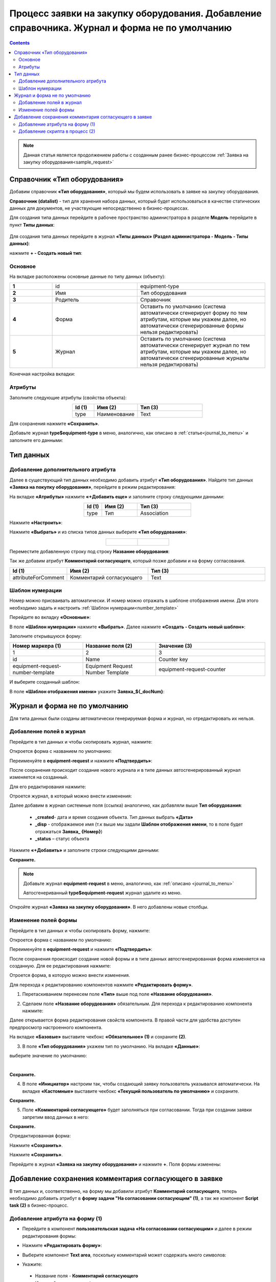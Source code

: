Процесс заявки на закупку оборудования. Добавление справочника. Журнал и форма не по умолчанию
===============================================================================================

.. contents::
	:depth: 3

.. note::

    Данная статья является продолжением работы с созданным ранее бизнес-процессом :ref:`Заявка на закупку оборудования<sample_request>` 

Справочник «Тип оборудования»
-------------------------------

Добавим справочник **«Тип оборудования»**, который мы будем использовать в заявке на закупку оборудования.

**Справочник (datalist)** - тип для хранения набора данных, который будет использоваться в качестве статических данных для документов, не участвующие непосредственно в бизнес-процессах. 

Для создания типа данных перейдите в рабочее пространство администратора в разделе **Модель** перейдите в пункт **Типы данных**:

  .. image:: _static/equipment_request/adm_ws.png
       :width: 700
       :align: center

Для создания типа данных перейдите в журнал **«Типы данных» (Раздел администратора - Модель - Типы данных)**:

.. image:: _static/equipment_request_complicated/01.png
       :width: 700
       :align: center

нажмите **+ - Создать новый тип**:

.. image:: _static/equipment_request_complicated/02.png
       :width: 600
       :align: center

Основное
~~~~~~~~~~

На вкладке расположены основные данные по типу данных (объекту):

.. list-table:: 
      :widths: 10 20 30
      :align: center
      :class: tight-table 

      * - **1**
        - id
        - equipment-type
      * - **2**
        - Имя
        - Тип оборудования
      * - **3**
        - Родитель
        - Справочник
      * - **4**
        - Форма
        - Оставить по умолчанию (система автоматически сгенерирует форму по тем атрибутам, которые мы укажем далее, но автоматически сгенерированные формы нельзя редактировать)
      * - **5**
        - Журнал
        - Оставить по умолчанию (система автоматически сгенерирует журнал по тем атрибутам, которые мы укажем далее, но автоматически сгенерированные журналы нельзя редактировать)

Конечная настройка вкладки:

.. image:: _static/equipment_request_complicated/03.png
       :width: 700
       :align: center

Атрибуты
~~~~~~~~~~

Заполните следующие атрибуты (свойства объекта):

.. list-table:: 
      :widths: 10 20 30
      :header-rows: 1
      :align: center
      :class: tight-table 

      * - Id (1)
        - Имя (2)
        - Тип (3)
      * - type
        - Наименование
        - Text

.. image:: _static/equipment_request_complicated/04.png
       :width: 700
       :align: center

Для сохранения нажмите **«Сохранить»**.

Добавьте журнал **type$equipment-type** в меню, аналогично, как описано в :ref:`статье<journal_to_menu>` и заполните его данными:

.. image:: _static/equipment_request_complicated/04_1.png
       :width: 700
       :align: center

Тип данных
-----------

Добавление дополнительного атрибута
~~~~~~~~~~~~~~~~~~~~~~~~~~~~~~~~~~~~

Далее в существующий тип данных необходимо добавить атрибут **«Тип оборудования»**. Найдите тип данных **«Заявка на покупку оборудования»**, перейдите в режим редактирования:

.. image:: _static/equipment_request_complicated/05.png
       :width: 700
       :align: center

На вкладке **«Атрибуты»** нажмите **«+Добавить еще»** и заполните строку следующими данными:

.. image:: _static/equipment_request_complicated/06.png
       :width: 700
       :align: center

.. list-table:: 
      :widths: 10 20 30
      :header-rows: 1
      :align: center
      :class: tight-table 

      * - Id (1)
        - Имя (2)
        - Тип (3)
      * - type
        - Тип
        - Association

Нажмите **«Настроить»**:

.. image:: _static/equipment_request_complicated/07.png
       :width: 500
       :align: center

Нажмите **«Выбрать»** и из списка типов данных выберите **«Тип оборудования»**:

.. list-table::
      :widths: 20 20
      :align: center

      * - |

            .. image:: _static/equipment_request_complicated/08.png
                  :width: 600
                  :align: center

        - |

            .. image:: _static/equipment_request_complicated/09.png
                  :width: 500
                  :align: center

Переместите добавленную строку под строку **Название оборудования**:

.. image:: _static/equipment_request_complicated/10.png
       :width: 600
       :align: center

Так же добавим атрибут **Комментарий согласующего**, который позже добавим и на форму согласования.

.. list-table:: 
      :widths: 10 20 30
      :header-rows: 1
      :align: center
      :class: tight-table 

      * - Id (1)
        - Имя (2)
        - Тип (3)
      * - attributeForComment
        - Комментарий согласующего
        - Text

.. image:: _static/equipment_request_complicated/attributeForComment.png
       :width: 600
       :align: center


Шаблон нумерации
~~~~~~~~~~~~~~~~~~~

Номер можно присваивать автоматически. И номер можно отражать в шаблоне отображения имени. Для этого необходимо задать и настроить :ref:`Шаблон нумерации<number_template>`

Перейдите во вкладку **«Основные»**:

.. image:: _static/equipment_request_complicated/11.png
       :width: 600
       :align: center

В поле **«Шаблон нумерации»** нажмите **«Выбрать»**. Далее нажмите **«Создать - Создать новый шаблон»**:

.. image:: _static/equipment_request_complicated/12.png
       :width: 600
       :align: center

Заполните открывшуюся форму:

.. image:: _static/equipment_request_complicated/13.png
       :width: 500
       :align: center

.. list-table:: 
      :widths: 20 20 30
      :header-rows: 1
      :align: center
      :class: tight-table 

      * - Номер маркера (1)
        - Название поля (2)
        - Значение (3)
      * - 1
        - 2
        - 3
      * - id
        - Name
        - Counter key
      * - equipment-request-number-template
        - Equipment Request Number Template
        - equipment-request-counter

И выберите созданный шаблон:

.. image:: _static/equipment_request_complicated/14.png
       :width: 600
       :align: center

В поле **«Шаблон отображения имени»** укажите **Заявка_${_docNum}**:

.. image:: _static/equipment_request_complicated/15.png
       :width: 600
       :align: center

Журнал и форма не по умолчанию
---------------------------------

Для типа данных были созданы автоматически генерируемая форма и журнал, но отредактировать их нельзя.

.. image:: _static/equipment_request_complicated/16.png
       :width: 600
       :align: center

Добавление полей в журнал
~~~~~~~~~~~~~~~~~~~~~~~~~~~

Перейдите в тип данных и чтобы скопировать журнал, нажмите:

.. image:: _static/equipment_request_complicated/17.png
       :width: 600
       :align: center

Откроется форма с названием по умолчанию: 

.. image:: _static/equipment_request_complicated/18.png
       :width: 500
       :align: center

Переименуйте в **equipment-request** и нажмите **«Подтвердить»**:

.. image:: _static/equipment_request_complicated/18_1.png
       :width: 500
       :align: center
 
После сохранения происходит создание нового журнала и в типе данных автосгенерированный журнал изменяется на созданный. 

Для его редактирования нажмите:

.. image:: _static/equipment_request_complicated/19.png
       :width: 600
       :align: center

Отроется журнал, в который можно внести изменения:

.. image:: _static/equipment_request_complicated/20.png
       :width: 600
       :align: center

Далее добавим в журнал системные поля (ссылка) аналогично, как добавляли выше **Тип оборудования**:

       - **_created**- дата и время создания объекта. Тип данных выбрать **«Дата»**
       - **_disp** - отображаемое имя (т.к выше мы задали **Шаблон отображения имени**, то в поле будет отражаться **Заявка_ {Номер}**)
       - **_status** – статус объекта
  
Нажмите **«+Добавить»** и заполните строки следующими данными:

.. image:: _static/equipment_request_complicated/21.png
       :width: 600
       :align: center

**Сохраните.**

.. note::

 Добавьте журнал **equipment-request** в меню, аналогично, как :ref:`описано <journal_to_menu>` 

 Автосгенериванный **type$equipment-request** журнал удалите из меню.

Откройте журнал **«Заявка на закупку оборудования»**. В него добавлены новые столбцы.

.. image:: _static/equipment_request_complicated/21_1.png
       :width: 700
       :align: center

Изменение полей формы
~~~~~~~~~~~~~~~~~~~~~~~~~~~

Перейдите в тип данных и чтобы скопировать форму, нажмите:

.. image:: _static/equipment_request_complicated/22.png
       :width: 600
       :align: center

Откроется форма с названием по умолчанию: 

.. image:: _static/equipment_request_complicated/23.png
       :width: 500
       :align: center

Переименуйте в **equipment-request** и нажмите **«Подтвердить»**:

.. image:: _static/equipment_request_complicated/23_1.png
       :width: 500
       :align: center

После сохранения происходит создание новой формы и в типе данных автосгенерированная форма изменяется на созданную. Для ее редактирования нажмите:

.. image:: _static/equipment_request_complicated/24.png
       :width: 600
       :align: center

Отроется форма, в которую можно внести изменения. 

.. image:: _static/equipment_request_complicated/24_1.png
       :width: 600
       :align: center

Для перехода к редактированию компонентов нажмите **«Редактировать форму»**.

.. image:: _static/equipment_request_complicated/25.png
       :width: 600
       :align: center

1.	Перетаскиванием перенесем поле **«Тип»** выше под поле **«Название оборудования»**.

.. image:: _static/equipment_request_complicated/25_1.png
       :width: 600
       :align: center

2.	Сделаем поле **«Название оборудования»** обязательным. Для перехода к редактированию компонента нажмите:

.. image:: _static/equipment_request_complicated/26.png
       :width: 600
       :align: center

Далее открывается форма редактирования свойств компонента. В правой части для удобства доступен предпросмотр настроенного компонента.

.. image:: _static/equipment_request_complicated/27.png
       :width: 600
       :align: center

На вкладке **«Базовые»** выставите чекбокс **«Обязательное» (1)** и сохраните **(2)**.

3.	В поле **«Тип оборудования»** укажем тип по умолчанию. На вкладке **«Данные»**:

.. image:: _static/equipment_request_complicated/28.png
       :width: 600
       :align: center

выберите значение по умолчанию:

.. image:: _static/equipment_request_complicated/29.png
       :width: 500
       :align: center

|

.. image:: _static/equipment_request_complicated/30.png
       :width: 600
       :align: center

**Сохраните.**

4.	В поле **«Инициатор»** настроим так, чтобы создающий заявку пользователь указывался автоматически. На вкладке **«Кастомные»** выставите чекбокс **«Текущий пользователь по умолчанию»** и сохраните.

.. image:: _static/equipment_request_complicated/31.png
       :width: 600
       :align: center

**Сохраните.**

5. Поле **«Комментарий согласующего»** будет заполняться при согласовании. Тогда при создании заявки запретим ввод данных в него:

.. image:: _static/equipment_request_complicated/attributeForComment_form.png
       :width: 600
       :align: center

**Сохраните.**

Отредактированная форма:

.. image:: _static/equipment_request_complicated/32.png
       :width: 600
       :align: center

Нажмите **«Сохранить»**.

.. image:: _static/equipment_request_complicated/33.png
       :width: 600
       :align: center

Нажмите **«Сохранить»**.

Перейдите в журнал **«Заявка на закупку оборудования»** и нажмите **+**. Поля формы изменены:

.. image:: _static/equipment_request_complicated/34.png
       :width: 500
       :align: center


Добавление сохранения комментария согласующего в заявке
---------------------------------------------------------

В тип данных и, соответственно, на форму мы добавили атрибут **Комментарий согласующего**, теперь необходимо добавить атрибут в **форму задачи "На согласовании согласующим" (1)**, а так же компонент **Script task (2)** в бизнес-процесс.

.. image:: _static/equipment_request_complicated/comment_to_bp.png
       :width: 700
       :align: center

Добавление атрибута на форму (1)
~~~~~~~~~~~~~~~~~~~~~~~~~~~~~~~~~~~~

- Перейдите в компонент **пользовательская задача «На согласовании согласующим»** и далее в режим редактирования формы:

.. image:: _static/equipment_request_complicated/comment_to_form_01.png
       :width: 700
       :align: center

- Нажмите **«Редактировать форму»**:

.. image:: _static/equipment_request_complicated/comment_to_form_02.png
       :width: 600
       :align: center

- Выберите компонент **Text area**, поскольку комментарий может содержать много символов:

.. image:: _static/equipment_request_complicated/comment_to_form_03.png
       :width: 600
       :align: center

- Укажите:

 * Название поля - **Комментарий согласующего**
 * Имя свойства - **comment**

и нажмите кнопку **«Сохранить»**:

.. image:: _static/equipment_request_complicated/comment_to_form_04.png
       :width: 600
       :align: center

- Сохраните форму:

.. image:: _static/equipment_request_complicated/comment_to_form_05.png
       :width: 600
       :align: center

- Выйдите из режима редактирования, нажав **«Сохранить»**:

.. image:: _static/equipment_request_complicated/comment_to_form_06.png
       :width: 600
       :align: center

Добавление скрипта в процесс (2)
~~~~~~~~~~~~~~~~~~~~~~~~~~~~~~~~~~~~

Между элементами **пользовательская задача «На согласовании согласующим»**  и **Gateway** необходимо добавить :ref:`скриптовую задачу<script_task>`.

- Для этого сначала удалите стрелку:

 .. image:: _static/equipment_request_complicated/comment_to_bp_01.png
       :width: 300
       :align: center

- Далее в  контекстном меню нажмите на компонент **«Task»**:

 .. image:: _static/equipment_request_complicated/comment_to_bp_02.png
       :width: 250
       :align: center

- Измените его тип на **Script task**:

 .. image:: _static/equipment_request_complicated/comment_to_bp_03.png
       :width: 300
       :align: center

- Чтобы комментарий, введенный при согласовании, сохранялся в заявке, укажите в форме:

    *	Имя - **«Сохранение комментария»**,
    *	в **Скрипте**:

    .. code-block::

       document.att('attributeForComment', comment); 
       document.save();

 .. image:: _static/equipment_request_complicated/comment_to_bp_04.png
       :width: 300
       :align: center

- Добавьте стрелку от **Script task** до **Gateway**.

Процесс можно сохранить и опубликовать, нажав:

.. image:: _static/equipment_request_complicated/comment_to_bp_05.png
       :width: 700
       :align: center

Для проверки процесса создайте заявку, отправьте ее на согласование. Если согласующий вносит комментарий в задачу:

.. image:: _static/equipment_request_complicated/comment_01.png
       :width: 600
       :align: center

то он сохранится в карточке заявки:

.. image:: _static/equipment_request_complicated/comment_02.png
       :width: 600
       :align: center